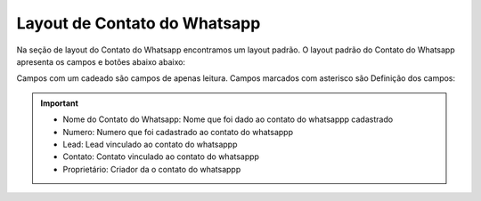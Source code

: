 #################
Layout de Contato do Whatsapp
#################

Na seção de layout do Contato do Whatsapp encontramos um layout padrão. 
O layout padrão do Contato do Whatsapp apresenta os campos e botões abaixo abaixo:

.. image:: layout5.png
    :width: 500px
    :alt: Solidity logo
    :align: center
    
Campos com um cadeado são campos de apenas leitura. Campos marcados com asterisco são
Definição dos campos:
  
  
.. Important::
     - Nome do Contato do Whatsapp: Nome que foi dado ao contato do whatsappp cadastrado
     - Numero: Numero que foi cadastrado ao contato do whatsappp
     - Lead: Lead vinculado ao contato do whatsappp
     - Contato: Contato vinculado ao contato do whatsappp
     - Proprietário: Criador da o contato do whatsappp
